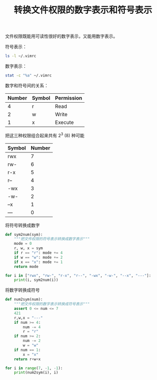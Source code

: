 #+TITLE: 转换文件权限的数字表示和符号表示

# Created: <2018-05-27 Sun>

文件权限既能用可读性很好的数字表示，又能用数字表示。

符号表示：

#+begin_src sh
ls -l ~/.vimrc
#+end_src

#+RESULTS:
: -rw-r--r-- 1 xcy staff 0 May 27 00:24 /Users/xcy/.vimrc

数字表示：

#+begin_src sh
stat -c "%a" ~/.vimrc
#+end_src

#+RESULTS:
: 644

数字和符号间的关系：

| Number | Symbol | Permission |
|--------+--------+------------|
|      4 | r      | Read       |
|      2 | w      | Write      |
|      1 | x      | Execute    |

把这三种权限组合起来共有 2^3 (8) 种可能

| Symbol | Number |
|--------+--------|
| rwx    |      7 |
| rw-    |      6 |
| r-x    |      5 |
| r--    |      4 |
| -wx    |      3 |
| -w-    |      2 |
| --x    |      1 |
| ---    |      0 |

将符号转换成数字

#+BEGIN_SRC python :results output
  def sym2num(sym):
      """把文件权限的符号表示转换成数字表示"""
      mode = 0
      r, w, x = sym
      if r == "r": mode += 4
      if w == "w": mode += 2
      if x == "x": mode += 1
      return mode

  for i in ["rwx", "rw-", "r-x", "r--", "-wx", "-w-", "--x", "---"]:
      print(i, sym2num(i))
#+END_SRC

#+RESULTS:
: rwx 7
: rw- 6
: r-x 5
: r-- 4
: -wx 3
: -w- 2
: --x 1
: --- 0

将数字转换成符号

#+BEGIN_SRC python :results output
  def num2sym(num):
      """把文件权限的数字表示转换成符号表示"""
      assert 0 <= num <= 7
      421
      r,w,x = "---"
      if num >= 4:
          num -= 4
          r = "r"
      if num >= 2:
          num -= 2
          w = "w"
      if num == 1:
          x = "x"
      return r+w+x

  for i in range(7, -1, -1):
      print(num2sym(i), i)
#+END_SRC

#+RESULTS:
: rwx 7
: rw- 6
: r-x 5
: r-- 4
: -wx 3
: -w- 2
: --x 1
: --- 0
